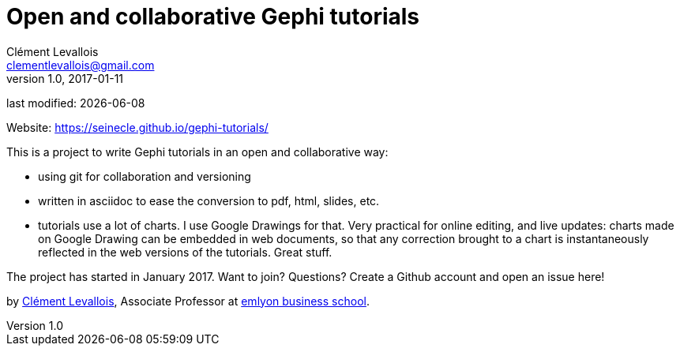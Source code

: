 = Open and collaborative Gephi tutorials
Clément Levallois <clementlevallois@gmail.com>
2017-01-11
:revnumber: 1.0
:example-caption!:
ifndef::imagesdir[:imagesdir: images]
ifndef::sourcedir[:sourcedir: ../../main/java]

last modified: {docdate}

Website: https://seinecle.github.io/gephi-tutorials/

This is a project to write Gephi tutorials in an open and collaborative way:

- using git for collaboration and versioning
- written in asciidoc to ease the conversion to pdf, html, slides, etc.
- tutorials use a lot of charts. I use Google Drawings for that. Very practical for online editing, and live updates: charts made on Google Drawing can be embedded in web documents, so that any correction brought to a chart is instantaneously reflected in the web versions of the tutorials. Great stuff.


The project has started in January 2017. Want to join? Questions? Create a Github account and open an issue here!

by https://clementlevallois.net[Clément Levallois], Associate Professor at https://www.emlyon.com[emlyon business school].